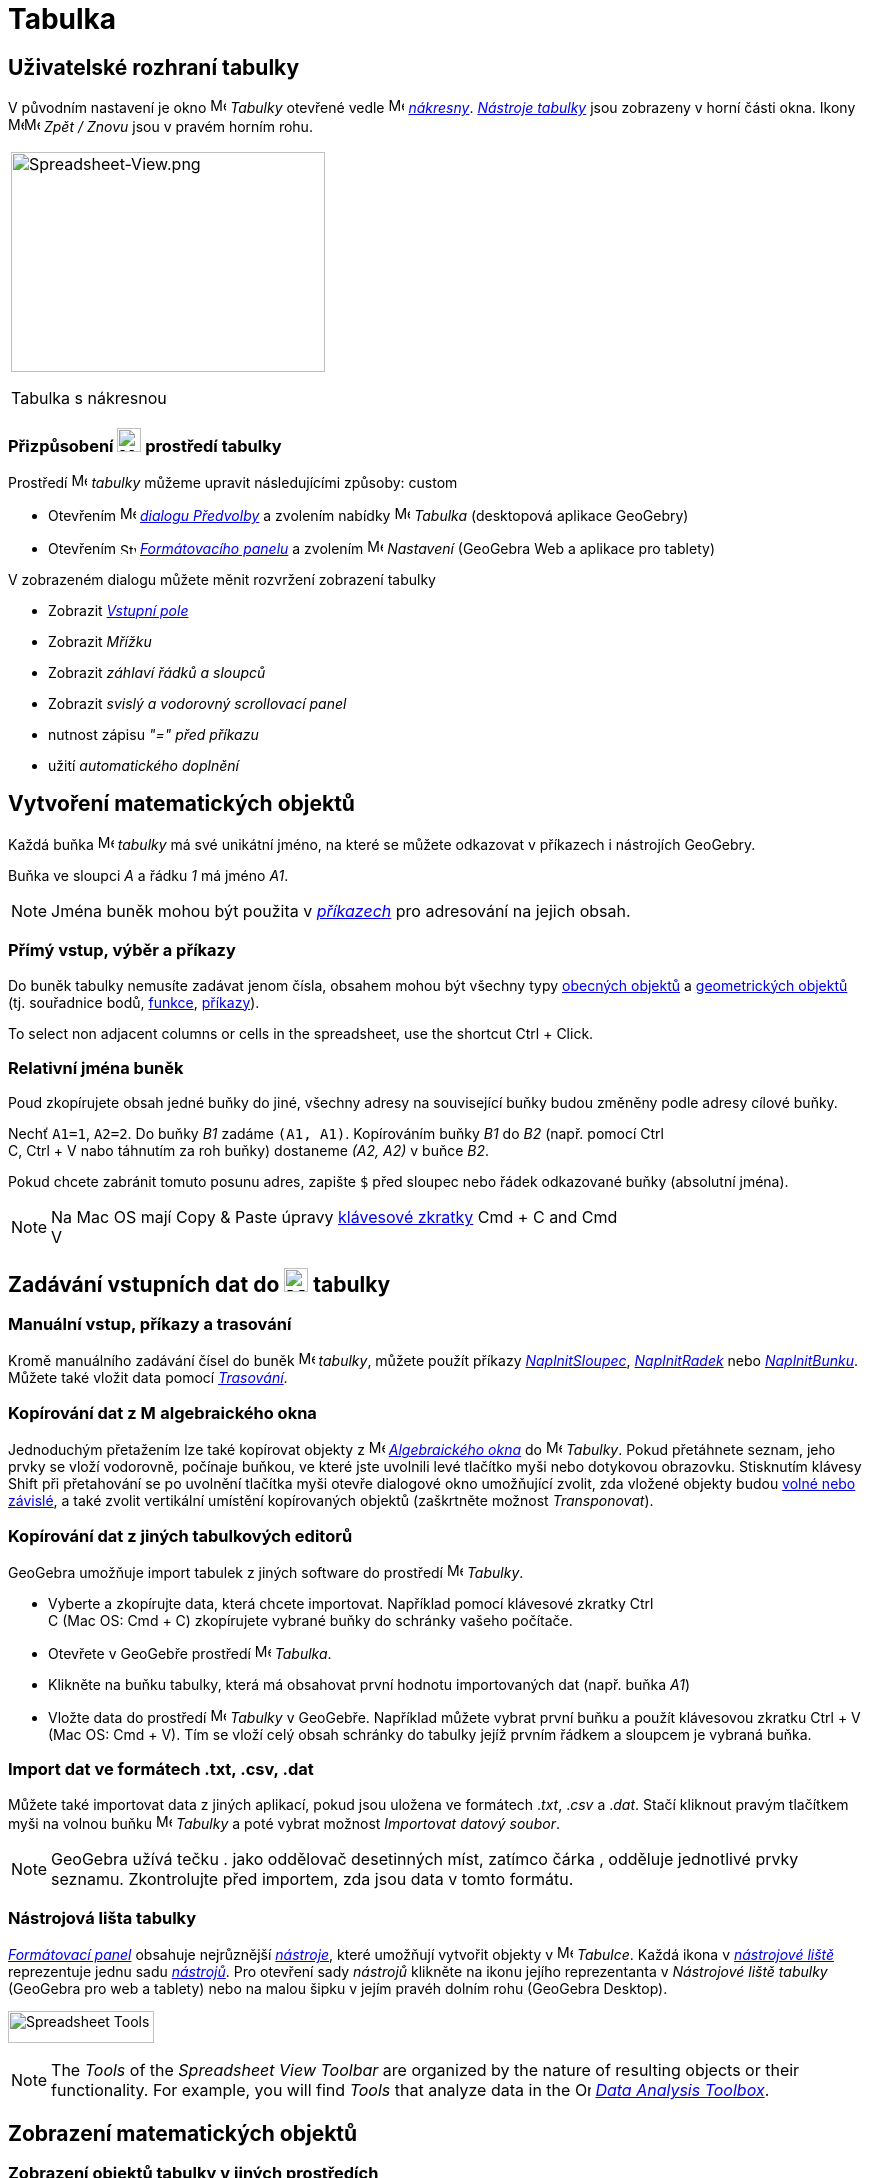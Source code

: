 = Tabulka
:page-en: Spreadsheet_View
ifdef::env-github[:imagesdir: /cs/modules/ROOT/assets/images]


== [#Spreadsheet_View_User_Interface]#Uživatelské rozhraní tabulky#

V původním nastavení je okno image:16px-Menu_view_spreadsheet.svg.png[Menu view spreadsheet.svg,width=16,height=16] _Tabulky_ otevřené vedle image:16px-Menu_view_graphics.svg.png[Menu view graphics.svg,width=16,height=16]
_xref:/Nákresna.adoc[nákresny]_. xref:/Nástroje_tabulky.adoc[_Nástroje tabulky_] jsou
zobrazeny v horní části okna. Ikony
image:16px-Menu-edit-undo.svg.png[Menu-edit-undo.svg,width=16,height=16]image:16px-Menu-edit-redo.svg.png[Menu-edit-redo.svg,width=16,height=16]
_Zpět / Znovu_ jsou v pravém horním rohu.

[width="100%",cols="100%",]
|===
a|
image:314px-Spreadsheet-View.png[Spreadsheet-View.png,width=314,height=220]

Tabulka s nákresnou

|===


=== Přizpůsobení image:24px-Menu_view_spreadsheet.svg.png[Menu view spreadsheet.svg,width=24,height=24] prostředí tabulky

Prostředí image:16px-Menu_view_spreadsheet.svg.png[Menu view spreadsheet.svg,width=16,height=16] _tabulky_ můžeme upravit následujícími způsoby:
custom

* Otevřením image:16px-Menu-options.svg.png[Menu-options.svg,width=16,height=16]
_xref:/Dialog_Předvolby.adoc[dialogu Předvolby]_ a zvolením nabídky
image:16px-Menu_view_spreadsheet.svg.png[Menu view spreadsheet.svg,width=16,height=16] _Tabulka_ (desktopová aplikace GeoGebry)
* Otevřením image:16px-Stylingbar_icon_spreadsheet.svg.png[Stylingbar icon spreadsheet.svg,width=16,height=12]
xref:/Formátovací_panel.adoc[_Formátovacího panelu_] a zvolením
image:16px-Menu-options.svg.png[Menu-options.svg,width=16,height=16] _Nastavení_ (GeoGebra Web a aplikace pro tablety)

V zobrazeném dialogu můžete měnit rozvržení zobrazení tabulky

* Zobrazit _xref:/Vstupní_pole.adoc[Vstupní pole]_
* Zobrazit _Mřížku_
* Zobrazit _záhlaví řádků a sloupců_
* Zobrazit _svislý a vodorovný scrollovací panel_
* nutnost zápisu _"=" před příkazu_
* užití _automatického doplnění_

== [#Vytvoření_matematických_objektů]#Vytvoření matematických objektů#

Každá buňka image:16px-Menu_view_spreadsheet.svg.png[Menu view spreadsheet.svg,width=16,height=16] _tabulky_ má své unikátní jméno, na které se můžete odkazovat v příkazech i nástrojích GeoGebry.

[EXAMPLE]
====

Buňka ve sloupci _A_ a řádku _1_ má jméno _A1_.

====

[NOTE]
====

Jména buněk mohou být použita v _xref:/Příkazy.adoc[příkazech]_ pro adresování na jejich obsah.

====

=== Přímý vstup, výběr a příkazy

Do buněk tabulky nemusíte zadávat jenom čísla, obsahem mohou být všechny typy xref:/Obecné_objekty.adoc[obecných objektů]
a xref:/Geometrické_objekty.adoc[geometrických objektů]  (tj. souřadnice bodů,
xref:/Funkce.adoc[funkce], xref:/Příkazy.adoc[příkazy]).

To select non adjacent columns or cells in the spreadsheet, use the shortcut [.kcode]#Ctrl# + [.kcode]#Click#.

=== Relativní jména buněk

Poud zkopírujete obsah jedné buňky do jiné, všechny adresy na související buňky budou změněny podle adresy cílové buňky.

[EXAMPLE]
====

Nechť `++A1=1++`, `++A2=2++`. Do buňky _B1_ zadáme `++(A1, A1)++`. Kopírováním buňky _B1_ do _B2_ (např. pomocí [.kcode]#Ctrl# +
[.kcode]#C#, [.kcode]#Ctrl# + [.kcode]#V# nabo táhnutím za roh buňky) dostaneme _(A2, A2)_ v buňce _B2_.

====

Pokud chcete zabránit tomuto posunu adres, zapište `++$++` před sloupec nebo řádek odkazované buňky (absolutní jména).

[NOTE]
====

Na  Mac OS mají Copy & Paste úpravy xref:/Klávesové_zkratky.adoc[klávesové zkratky]  [.kcode]#Cmd# + [.kcode]#C# and [.kcode]#Cmd# +
[.kcode]#V#

====

== [#Input_Data_into_the_Spreadsheet_View]#Zadávání vstupních dat do image:24px-Menu_view_spreadsheet.svg.png[Menu view spreadsheet.svg,width=24,height=24] tabulky#

=== Manuální vstup, příkazy a trasování

Kromě manuálního zadávání čísel do buněk image:16px-Menu_view_spreadsheet.svg.png[Menu view
spreadsheet.svg,width=16,height=16] _tabulky_, můžete použít příkazy
xref:/commands/NaplnitSloupec.adoc[_NaplnitSloupec_], xref:/commands/NaplnitRadek.adoc[_NaplnitRadek_] nebo
xref:/commands/NaplnitBunku.adoc[_NaplnitBunku_]. Můžete také vložit data pomocí xref:/Trasování.adoc[_Trasování_].

=== Kopírování dat z image:16px-Menu_view_algebra.svg.png[Menu view algebra.svg,width=16,height=16] algebraického okna


Jednoduchým přetažením lze také kopírovat objekty z image:16px-Menu_view_algebra.svg.png[Menu view algebra.svg,width=16,height=16] _xref:/Algebraické_okno.adoc[Algebraického okna]_
do image:16px-Menu_view_spreadsheet.svg.png[Menu view spreadsheet.svg,width=16,height=16] _Tabulky_. Pokud
přetáhnete seznam, jeho prvky se vloží vodorovně, počínaje buňkou, ve které jste uvolnili levé tlačítko myši
nebo dotykovou obrazovku. Stisknutím klávesy [.kcode]#Shift# při přetahování se po uvolnění tlačítka myši otevře dialogové okno umožňující zvolit, zda vložené objekty budou xref:/Volné_závislé_a_pomocné_objekty.adoc[volné nebo závislé], a také zvolit vertikální umístění kopírovaných objektů (zaškrtněte možnost _Transponovat_).



=== Kopírování dat z jiných tabulkových editorů

GeoGebra umožňuje import tabulek z jiných software do prostředí
image:16px-Menu_view_spreadsheet.svg.png[Menu view spreadsheet.svg,width=16,height=16] _Tabulky_.

* Vyberte a zkopírujte data, která chcete importovat. Například pomocí klávesové zkratky [.kcode]#Ctrl# +
[.kcode]#C# (Mac OS: [.kcode]#Cmd# + [.kcode]#C#) zkopírujete vybrané buňky do schránky vašeho počítače.
* Otevřete v GeoGebře prostředí image:16px-Menu_view_spreadsheet.svg.png[Menu view
spreadsheet.svg,width=16,height=16] _Tabulka_.
* Klikněte na buňku tabulky, která má obsahovat první hodnotu importovaných dat (např. buňka _A1_)
* Vložte data do prostředí image:16px-Menu_view_spreadsheet.svg.png[Menu view
spreadsheet.svg,width=16,height=16] _Tabulky_ v GeoGebře. Například můžete vybrat první buňku a použít klávesovou zkratku
[.kcode]#Ctrl# + [.kcode]#V# (Mac OS: [.kcode]#Cmd# + [.kcode]#V#). Tím se vloží celý obsah schránky do tabulky jejíž prvním řádkem a sloupcem je vybraná buňka.



=== Import dat ve formátech .txt, .csv, .dat

Můžete také importovat data z jiných aplikací, pokud jsou uložena ve formátech ._txt_, ._csv_ a ._dat_. Stačí kliknout pravým tlačítkem myši
na volnou buňku image:16px-Menu_view_spreadsheet.svg.png[Menu view spreadsheet.svg,width=16,height=16]
_Tabulky_ a poté vybrat možnost _Importovat datový soubor_.



[NOTE]
====

GeoGebra užívá tečku [.kcode]#.# jako oddělovač desetinných míst, zatímco čárka [.kcode]#,# odděluje jednotlivé prvky seznamu. Zkontrolujte před importem, zda jsou data v tomto formátu.

====

=== Nástrojová lišta tabulky

xref:/tools/Formátovací_panel/#/tabulka.adoc[_Formátovací panel_] obsahuje nejrůznější _xref:/Nástroje.adoc[nástroje]_, které umožňují vytvořit objekty v image:16px-Menu_view_spreadsheet.svg.png[Menu view
spreadsheet.svg,width=16,height=16] _Tabulce_. Každá ikona  v _xref:/Nástrojová_lišta.adoc[nástrojové liště]_ reprezentuje jednu sadu
xref:/Nástroje.adoc[_nástrojů_]. Pro otevření sady
_nástrojů_ klikněte na ikonu jejího reprezentanta v _Nástrojové liště tabulky_ (GeoGebra pro  web a tablety) nebo na malou šipku v jejím pravéh dolním rohu (GeoGebra Desktop).

image:146px-Toolbar-Spreadsheet.png[Spreadsheet Tools,title="Spreadsheet Tools",width=146,height=32]

[NOTE]
====

The _Tools_ of the _Spreadsheet View Toolbar_ are organized by the nature of resulting objects or their functionality.
For example, you will find _Tools_ that analyze data in the image:16px-Mode_onevarstats.svg.png[One Variable Analysis
Tool,title="One Variable Analysis Tool",width=16,height=16] xref:/tools/Spreadsheet_Tools.adoc[_Data Analysis Toolbox_].

====

== [#Display_of_Mathematical_Objects]#Zobrazení matematických objektů#

=== Zobrazení objektů tabulky v jiných prostředích

Je-li to možné, zobrazí GeoGebra v image:16px-Menu_view_graphics.svg.png[Menu view graphics.svg,width=16,height=16]
_xref:/Nákresna.adoc[Nákresně]_  grafickou reprezentaci objektu, který jste zadali v _buňce tabulky_.
Název grafické reprezentace objektu je dán adresou buňky, ve které byl vytvořen (např. _A5_, _C1_).

[NOTE]
====

Objekty _Tabulky_ jsou klasifikovány jako xref:/Volné_závislé_a_pomocné_objekty.adoc[_pomocné objekty_]
v image:16px-Menu_view_algebra.svg.png[Menu view algebra.svg,width=16,height=16] _xref:/Algebraické_okno.adoc[Algebraickém okně]_. You can show or hide these _Auxiliary Objects_ by selecting _Auxiliary Objects_ from the
_xref:/Context_Menu.adoc[Context Menu]_ or by clicking on the
image:16px-Stylingbar_algebraview_auxiliary_objects.svg.png[Stylingbar algebraview auxiliary
objects.svg,width=16,height=16] icon in the xref:/Algebra_View.adoc[_Algebra View Style Bar_]

====

=== Using Spreadsheet Data in other _Views_

You may process the _Spreadsheet Data_ by selecting multiple cells and right-clicking (Mac OS: [.kcode]#Cmd#-clicking)
on the selection. In the appearing _xref:/Context_Menu.adoc[Context Menu]_, choose the submenu _Create_ and select the
appropriate option (_List_, _List of points_, _Matrix_, _Table_, _Polyline_ and _Operation table_).

=== Operation Table

For a function with two parameters you can create an _Operation Table_ with values of the first parameter written in the
top row and values of second parameter written in the left column. The function itself must be entered in the top left
cell.

After entering the function and the parameter values in the appropriate cells, select the rectangular area of the
desired _Operation Table_ with the mouse. Then, right click (Mac OS: [.kcode]#Cmd#-click) on the selection and choose
option _Create > Operation Table_ of the appearing _xref:/Context_Menu.adoc[Context Menu]_.

[EXAMPLE]
====

Let `++A1 = x y++`, `++A2 = 1++`, `++A3 = 2++`, `++A4 = 3++`, `++B1 = 1++`, `++C1 = 2++` and `++D1 = 3++`. Select cells
_A1:D4_ with the mouse. Then, right click (Mac OS: [.kcode]#Cmd#-click) on the selection and choose _Create > Operation
Table_ in the _xref:/Context_Menu.adoc[Context Menu]_ to create a table containing the results of substitution of the
inserted values in the given function.

====

=== Spreadsheet View Style Bar

The xref:/Style_Bar.adoc[_Spreadsheed View Style Bar_] provides buttons to

* show / hide the _xref:/Input_Bar.adoc[Input Bar]_ (GeoGebra Desktop)
* change the text style to image:16px-Stylingbar_text_bold.svg.png[Stylingbar text bold.svg,width=16,height=16] *bold*
or image:16px-Stylingbar_text_italic.svg.png[Stylingbar text italic.svg,width=16,height=16] _italic_
* set the text alignment to image:16px-Stylingbar_spreadsheet_align_left.svg.png[Stylingbar spreadsheet align
left.svg,width=16,height=16] _left_, image:16px-Stylingbar_spreadsheet_align_center.svg.png[Stylingbar spreadsheet align
center.svg,width=16,height=16] _center_, or image:16px-Stylingbar_spreadsheet_align_right.svg.png[Stylingbar spreadsheet
align right.svg,width=16,height=16] _right_
* change the image:16px-Stylingbar_color_white.svg.png[Stylingbar color white.svg,width=16,height=16] background color
of a cell
* change the cell borders (GeoGebra Desktop)
* open the image:16px-Menu-options.svg.png[Menu-options.svg,width=16,height=16] _xref:/Properties_Dialog.adoc[Properties
Dialog]_ (GeoGebra Web and Tablet Apps)
* display additional image:16px-Stylingbar_dots.svg.png[Stylingbar dots.svg,width=16,height=16]
xref:/Views.adoc[_Views_] in the GeoGebra window (GeoGebra Web and Tablet Apps)

